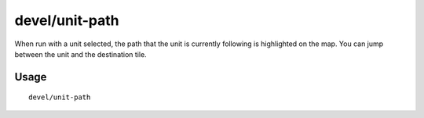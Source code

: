 devel/unit-path
===============

.. dfhack-tool::
    :summary: Inspect where a unit is going and how it's getting there.
    :tags: untested dev

When run with a unit selected, the path that the unit is currently following is
highlighted on the map. You can jump between the unit and the destination tile.

Usage
-----

::

    devel/unit-path
